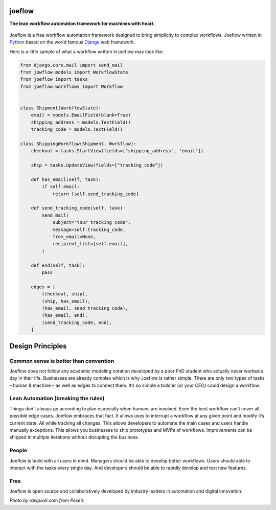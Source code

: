 joeflow
=======

**The lean workflow automation framework for machines with heart.**

.. figure:: docs/img/pexels-photo-1020325.jpeg
   :alt: a hand drawn robot

Joeflow is a free workflow automation framework designed to bring
simplicity to complex workflows. Joeflow written in `Python`_ based on
the world famous `Django`_ web framework.

Here is a little sample of what a workflow written in joeflow may look
like:

.. code-block:: python

    from django.core.mail import send_mail
    from jowflow.models import WorkflowState
    from joeflow import tasks
    from joeflow.workflows import Workflow


    class Shipment(WorkflowState):
        email = models.EmailField(blank=True)
        shipping_address = models.TextField()
        tracking_code = models.TextField()

    class ShippingWorkflow(Shipment, Workflow):
        checkout = tasks.StartView(fields=["shipping_address", "email"])

        ship = tasks.UpdateView(fields=["tracking_code"])

        def has_email(self, task):
            if self.email:
                return [self.send_tracking_code]

        def send_tracking_code(self, task):
            send_mail(
                subject="Your tracking code",
                message=self.tracking_code,
                from_email=None,
                recipient_list=[self.email],
            )

        def end(self, task):
            pass

        edges = [
            (checkout, ship),
            (ship, has_email),
            (has_email, send_tracking_code),
            (has_email, end),
            (send_tracking_code, end),
        ]

Design Principles
=================

Common sense is better than convention
--------------------------------------

Joeflow does not follow any academic modeling notation developed by a
poor PhD student who actually never worked a day in their life.
Businesses are already complex which is why Joeflow is rather simple.
There are only two types of tasks – human & machine – as well as edges
to connect them. It’s so simple a toddler (or your CEO) could design a
workflow.

Lean Automation (breaking the rules)
------------------------------------

Things don’t always go according to plan especially when humans are
involved. Even the best workflow can’t cover all possible edge cases.
Joeflow embraces that fact. It allows uses to interrupt a workflow at any
given point and modify it’s current state. All while tracking all
changes. This allows developers to automate the main cases and users
handle manually exceptions. This allows you businesses to ship
prototypes and MVPs of workflows. Improvements can be shipped in
multiple iterations without disrupting the business.

People
------

Joeflow is build with all users in mind. Managers should be able to
develop better workflows. Users should able to interact with the tasks
every single day. And developers should be able to rapidly develop and
test new features.

Free
----

Joeflow is open source and collaboratively developed by industry leaders
in automation and digital innovation.

*Photo by rawpixel.com from Pexels*

.. _Python: https://python.org
.. _Django: https://www.djangoproject.com/
